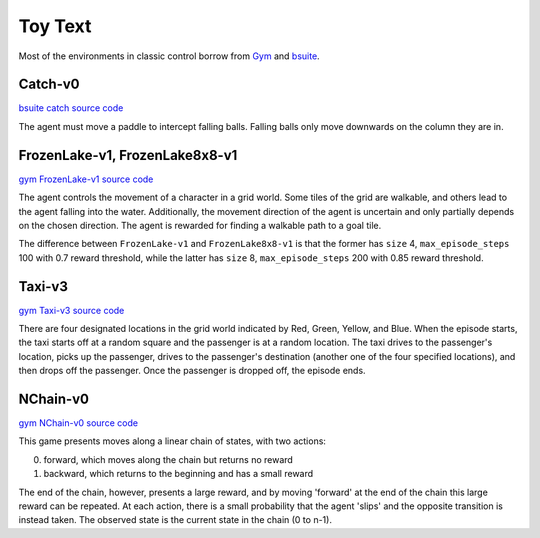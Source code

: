 Toy Text
========

Most of the environments in classic control borrow from `Gym
<https://github.com/openai/gym/tree/master/gym/envs/toy_text>`_ and
`bsuite <https://github.com/deepmind/bsuite/tree/master/bsuite/environments>`_.


Catch-v0
--------

`bsuite catch source code
<https://github.com/deepmind/bsuite/blob/master/bsuite/environments/catch.py>`_

The agent must move a paddle to intercept falling balls. Falling balls only
move downwards on the column they are in.


FrozenLake-v1, FrozenLake8x8-v1
-------------------------------

`gym FrozenLake-v1 source code
<https://github.com/openai/gym/blob/master/gym/envs/toy_text/frozen_lake.py>`_

The agent controls the movement of a character in a grid world. Some tiles of
the grid are walkable, and others lead to the agent falling into the water.
Additionally, the movement direction of the agent is uncertain and only
partially depends on the chosen direction. The agent is rewarded for finding a
walkable path to a goal tile.

The difference between ``FrozenLake-v1`` and ``FrozenLake8x8-v1`` is that the
former has ``size`` 4, ``max_episode_steps`` 100 with 0.7 reward threshold,
while the latter has ``size`` 8, ``max_episode_steps`` 200 with 0.85 reward
threshold.


Taxi-v3
-------

`gym Taxi-v3 source code
<https://github.com/openai/gym/blob/master/gym/envs/toy_text/taxi.py>`_

There are four designated locations in the grid world indicated by Red, Green,
Yellow, and Blue. When the episode starts, the taxi starts off at a random
square and the passenger is at a random location. The taxi drives to the
passenger's location, picks up the passenger, drives to the passenger's
destination (another one of the four specified locations), and then drops off
the passenger. Once the passenger is dropped off, the episode ends.


NChain-v0
---------

`gym NChain-v0 source code
<https://github.com/openai/gym/blob/v0.20.0/gym/envs/toy_text/nchain.py>`_

This game presents moves along a linear chain of states, with two actions:

0. forward, which moves along the chain but returns no reward
1. backward, which returns to the beginning and has a small reward

The end of the chain, however, presents a large reward, and by moving
'forward' at the end of the chain this large reward can be repeated.
At each action, there is a small probability that the agent 'slips' and the
opposite transition is instead taken.
The observed state is the current state in the chain (0 to n-1).
